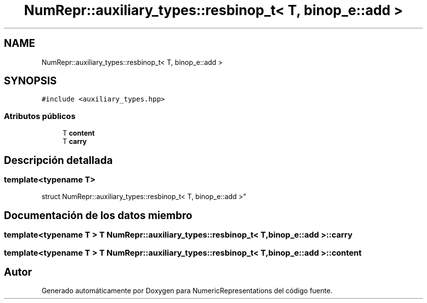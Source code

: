 .TH "NumRepr::auxiliary_types::resbinop_t< T, binop_e::add >" 3 "Martes, 29 de Noviembre de 2022" "Version 0.8" "NumericRepresentations" \" -*- nroff -*-
.ad l
.nh
.SH NAME
NumRepr::auxiliary_types::resbinop_t< T, binop_e::add >
.SH SYNOPSIS
.br
.PP
.PP
\fC#include <auxiliary_types\&.hpp>\fP
.SS "Atributos públicos"

.in +1c
.ti -1c
.RI "T \fBcontent\fP"
.br
.ti -1c
.RI "T \fBcarry\fP"
.br
.in -1c
.SH "Descripción detallada"
.PP 

.SS "template<typename T>
.br
struct NumRepr::auxiliary_types::resbinop_t< T, binop_e::add >"
.SH "Documentación de los datos miembro"
.PP 
.SS "template<typename T > T \fBNumRepr::auxiliary_types::resbinop_t\fP< T, \fBbinop_e::add\fP >::carry"

.SS "template<typename T > T \fBNumRepr::auxiliary_types::resbinop_t\fP< T, \fBbinop_e::add\fP >::content"


.SH "Autor"
.PP 
Generado automáticamente por Doxygen para NumericRepresentations del código fuente\&.
